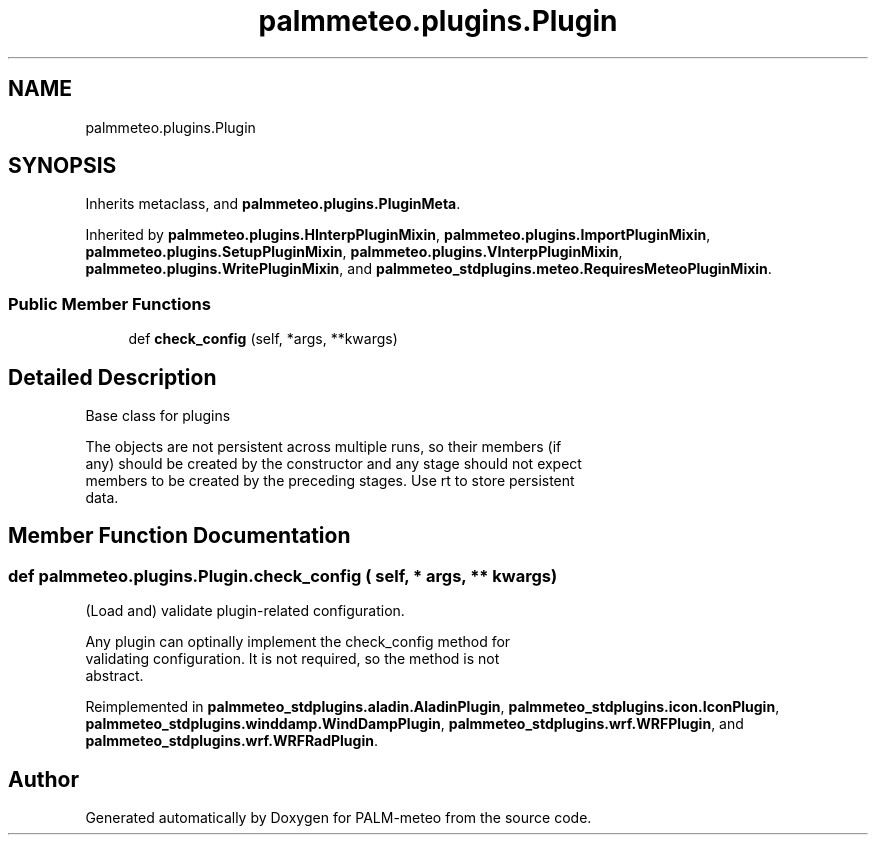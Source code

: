 .TH "palmmeteo.plugins.Plugin" 3 "Thu Jul 31 2025" "PALM-meteo" \" -*- nroff -*-
.ad l
.nh
.SH NAME
palmmeteo.plugins.Plugin
.SH SYNOPSIS
.br
.PP
.PP
Inherits metaclass, and \fBpalmmeteo\&.plugins\&.PluginMeta\fP\&.
.PP
Inherited by \fBpalmmeteo\&.plugins\&.HInterpPluginMixin\fP, \fBpalmmeteo\&.plugins\&.ImportPluginMixin\fP, \fBpalmmeteo\&.plugins\&.SetupPluginMixin\fP, \fBpalmmeteo\&.plugins\&.VInterpPluginMixin\fP, \fBpalmmeteo\&.plugins\&.WritePluginMixin\fP, and \fBpalmmeteo_stdplugins\&.meteo\&.RequiresMeteoPluginMixin\fP\&.
.SS "Public Member Functions"

.in +1c
.ti -1c
.RI "def \fBcheck_config\fP (self, *args, **kwargs)"
.br
.in -1c
.SH "Detailed Description"
.PP 

.PP
.nf
Base class for plugins

The objects are not persistent across multiple runs, so their members (if
any) should be created by the constructor and any stage should not expect
members to be created by the preceding stages\&. Use rt to store persistent
data\&.

.fi
.PP
 
.SH "Member Function Documentation"
.PP 
.SS "def palmmeteo\&.plugins\&.Plugin\&.check_config ( self, * args, ** kwargs)"

.PP
.nf
(Load and) validate plugin-related configuration\&.

Any plugin can optinally implement the check_config method for
validating configuration\&. It is not required, so the method is not
abstract\&.

.fi
.PP
 
.PP
Reimplemented in \fBpalmmeteo_stdplugins\&.aladin\&.AladinPlugin\fP, \fBpalmmeteo_stdplugins\&.icon\&.IconPlugin\fP, \fBpalmmeteo_stdplugins\&.winddamp\&.WindDampPlugin\fP, \fBpalmmeteo_stdplugins\&.wrf\&.WRFPlugin\fP, and \fBpalmmeteo_stdplugins\&.wrf\&.WRFRadPlugin\fP\&.

.SH "Author"
.PP 
Generated automatically by Doxygen for PALM-meteo from the source code\&.
